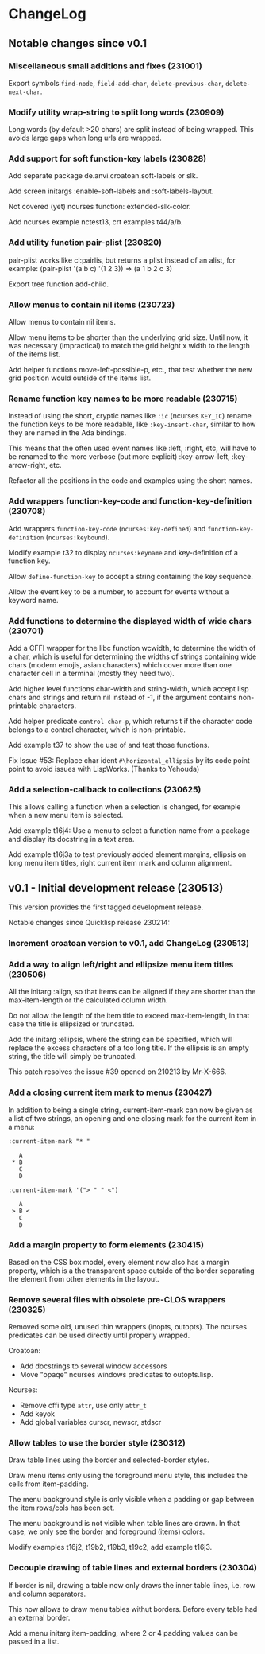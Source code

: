 * ChangeLog

** Notable changes since v0.1
*** Miscellaneous small additions and fixes (231001)

Export symbols =find-node=, =field-add-char=, =delete-previous-char=,
=delete-next-char=.

*** Modify utility wrap-string to split long words (230909)

Long words (by default >20 chars) are split instead of being wrapped.
This avoids large gaps when long urls are wrapped.

*** Add support for soft function-key labels (230828)

Add separate package de.anvi.croatoan.soft-labels or slk.

Add screen initargs :enable-soft-labels and :soft-labels-layout.

Not covered (yet) ncurses function: extended-slk-color.

Add ncurses example nctest13, crt examples t44/a/b.

*** Add utility function pair-plist (230820)

pair-plist works like cl:pairlis, but returns a plist instead of an
alist, for example: (pair-plist '(a b c) '(1 2 3)) => (a 1 b 2 c 3)

Export tree function add-child.

*** Allow menus to contain nil items (230723)

Allow menus to contain nil items.

Allow menu items to be shorter than the underlying grid size. Until
now, it was necessary (impractical) to match the grid height x width
to the length of the items list.

Add helper functions move-left-possible-p, etc., that test whether
the new grid position would outside of the items list.

*** Rename function key names to be more readable (230715)

Instead of using the short, cryptic names like =:ic= (ncurses
=KEY_IC=) rename the function keys to be more readable, like
=:key-insert-char=, similar to how they are named in the Ada bindings.

This means that the often used event names like :left, :right, etc,
will have to be renamed to the more verbose (but more explicit)
:key-arrow-left, :key-arrow-right, etc.

Refactor all the positions in the code and examples using the short
names.

*** Add wrappers function-key-code and function-key-definition (230708)

Add wrappers =function-key-code= (=ncurses:key-defined=) and
=function-key-definition= (=ncurses:keybound=).

Modify example t32 to display =ncurses:keyname= and key-definition
of a function key.

Allow =define-function-key= to accept a string containing the key
sequence.

Allow the event key to be a number, to account for events without a
keyword name.

*** Add functions to determine the displayed width of wide chars (230701)

Add a CFFI wrapper for the libc function wcwidth, to determine the
width of a char, which is useful for determining the widths of strings
containing wide chars (modern emojis, asian characters) which cover
more than one character cell in a terminal (mostly they need two).

Add higher level functions char-width and string-width, which accept
lisp chars and strings and return nil instead of -1, if the argument
contains non-printable characters.

Add helper predicate =control-char-p=, which returns t if the character
code belongs to a control character, which is non-printable.

Add example t37 to show the use of and test those functions.

Fix Issue #53: Replace char ident =#\horizontal_ellipsis= by its code
point point to avoid issues with LispWorks. (Thanks to Yehouda)

*** Add a selection-callback to collections (230625)

This allows calling a function when a selection is changed, for
example when a new menu item is selected.

Add example t16j4: Use a menu to select a function name from
a package and display its docstring in a text area.

Add example t16j3a to test previously added element margins, ellipsis
on long menu item titles, right current item mark and column
alignment.

** v0.1 - Initial development release (230513)

This version provides the first tagged development release.

Notable changes since Quicklisp release 230214:

*** Increment croatoan version to v0.1, add ChangeLog (230513)

*** Add a way to align left/right and ellipsize menu item titles (230506)

All the initarg :align, so that items can be aligned if they are
shorter than the max-item-length or the calculated column width.

Do not allow the length of the item title to exceed max-item-length,
in that case the title is ellipsized or truncated.

Add the initarg :ellipsis, where the string can be specified,
which will replace the excess characters of a too long title.
If the ellipsis is an empty string, the title will simply be
truncated.

This patch resolves the issue #39 opened on 210213 by Mr-X-666.

*** Add a closing current item mark to menus (230427)

In addition to being a single string, current-item-mark can now
be given as a list of two strings, an opening and one closing mark
for the current item in a menu:

#+BEGIN_EXAMPLE
:current-item-mark "* "

   A
 * B
   C
   D

:current-item-mark '("> " " <")

   A
 > B <
   C
   D
#+END_EXAMPLE

*** Add a margin property to form elements (230415)

Based on the CSS box model, every element now also has a margin
property, which is a the transparent space outside of the border
separating the element from other elements in the layout.

*** Remove several files with obsolete pre-CLOS wrappers (230325)

Removed some old, unused thin wrappers (inopts, outopts).
The ncurses predicates can be used directly until properly
wrapped.

Croatoan:

- Add docstrings to several window accessors
- Move "opaqe" ncurses windows predicates to outopts.lisp.

Ncurses:

- Remove cffi type =attr=, use only =attr_t=
- Add keyok
- Add global variables curscr, newscr, stdscr

*** Allow tables to use the border style (230312)

Draw table lines using the border and selected-border styles.

Draw menu items only using the foreground menu style, this
includes the cells from item-padding.

The menu background style is only visible when a padding or gap
between the item rows/cols has been set.

The menu background is not visible when table lines are drawn.
In that case, we only see the border and foreground (items) colors.

Modify examples t16j2, t19b2, t19b3, t19c2, add example t16j3.

*** Decouple drawing of table lines and external borders (230304)

If border is nil, drawing a table now only draws the inner table
lines, i.e. row and column separators.

This now allows to draw menu tables withut borders. Before every
table had an external border.

Add a menu initarg item-padding, where 2 or 4 padding values can
be passed in a list.
